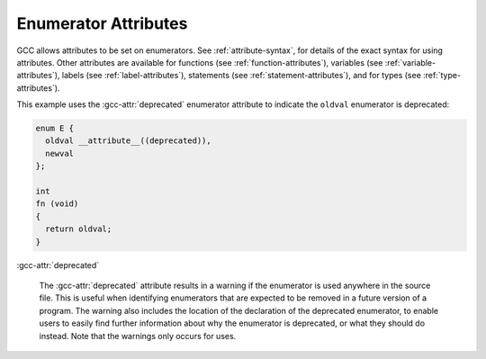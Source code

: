 ..
  Copyright 1988-2021 Free Software Foundation, Inc.
  This is part of the GCC manual.
  For copying conditions, see the GPL license file

  .. _enumerator-attributes:

Enumerator Attributes
*********************

.. index:: Enumerator Attributes

GCC allows attributes to be set on enumerators.  See :ref:`attribute-syntax`, for
details of the exact syntax for using attributes.  Other attributes are
available for functions (see :ref:`function-attributes`), variables
(see :ref:`variable-attributes`), labels (see :ref:`label-attributes`), statements
(see :ref:`statement-attributes`), and for types (see :ref:`type-attributes`).

This example uses the :gcc-attr:`deprecated` enumerator attribute to indicate the
``oldval`` enumerator is deprecated:

.. code-block:: c++

  enum E {
    oldval __attribute__((deprecated)),
    newval
  };

  int
  fn (void)
  {
    return oldval;
  }

:gcc-attr:`deprecated`

  .. index:: deprecated enumerator attribute

  The :gcc-attr:`deprecated` attribute results in a warning if the enumerator
  is used anywhere in the source file.  This is useful when identifying
  enumerators that are expected to be removed in a future version of a
  program.  The warning also includes the location of the declaration
  of the deprecated enumerator, to enable users to easily find further
  information about why the enumerator is deprecated, or what they should
  do instead.  Note that the warnings only occurs for uses.